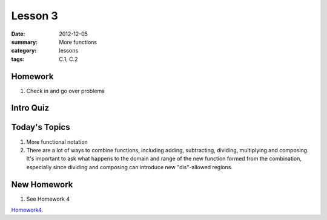 Lesson 3
########

:date: 2012-12-05
:summary: More functions
:category: lessons
:tags: C.1, C.2


========
Homework
========

1. Check in and go over problems

==========
Intro Quiz
==========

==============
Today's Topics
==============

1. More functional notation
2. There are a lot of ways to combine functions, including adding, subtracting, dividing, multiplying and composing. It's important to ask what happens to the domain and range of the new function formed from the combination, especially since dividing and composing can introduce new "dis"-allowed regions. 

============
New Homework
============

1. See Homework 4


Homework4_.

.. _Homework4: ../homework-4.html

   
